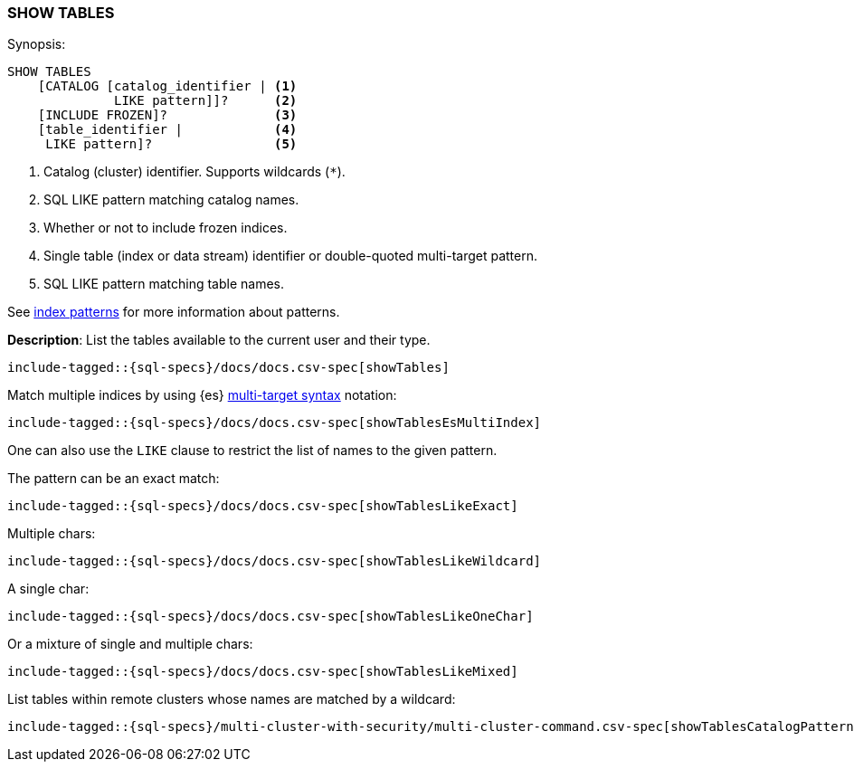 [role="xpack"]
[[sql-syntax-show-tables]]
=== SHOW TABLES

.Synopsis:
[source, sql]
----
SHOW TABLES
    [CATALOG [catalog_identifier | <1>
              LIKE pattern]]?      <2>
    [INCLUDE FROZEN]?              <3>
    [table_identifier |            <4>
     LIKE pattern]?                <5>
----

<1> Catalog (cluster) identifier. Supports wildcards (`*`).
<2> SQL LIKE pattern matching catalog names.
<3> Whether or not to include frozen indices.
<4> Single table (index or data stream) identifier or double-quoted multi-target pattern.
<5> SQL LIKE pattern matching table names.

See <<sql-index-patterns, index patterns>> for more information about
patterns.


*Description*: List the tables available to the current user and their type.

[source, sql]
----
include-tagged::{sql-specs}/docs/docs.csv-spec[showTables]
----

Match multiple indices by using {es} <<api-multi-index,multi-target syntax>>
notation:

[source, sql]
----
include-tagged::{sql-specs}/docs/docs.csv-spec[showTablesEsMultiIndex]
----

One can also use the `LIKE` clause to restrict the list of names to the given pattern.

The pattern can be an exact match:
[source, sql]
----
include-tagged::{sql-specs}/docs/docs.csv-spec[showTablesLikeExact]
----

Multiple chars:
[source, sql]
----
include-tagged::{sql-specs}/docs/docs.csv-spec[showTablesLikeWildcard]
----

A single char:
[source, sql]
----
include-tagged::{sql-specs}/docs/docs.csv-spec[showTablesLikeOneChar]
----


Or a mixture of single and multiple chars:
[source, sql]
----
include-tagged::{sql-specs}/docs/docs.csv-spec[showTablesLikeMixed]
----

List tables within remote clusters whose names are matched by a wildcard:
[source, sql]
----
include-tagged::{sql-specs}/multi-cluster-with-security/multi-cluster-command.csv-spec[showTablesCatalogPatternMultiLike]
----
